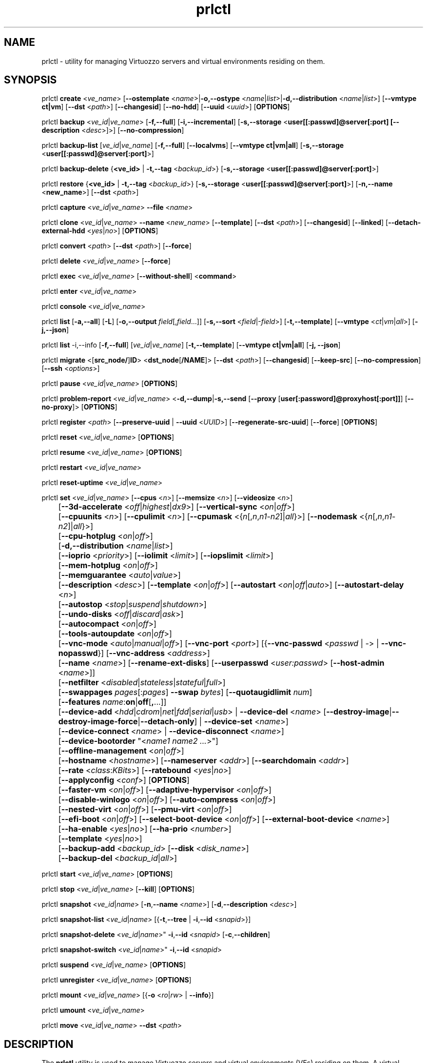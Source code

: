 .TH prlctl 8 "14 April 2011" "Virtuozzo"
.SH NAME
prlctl \- utility for managing Virtuozzo servers and virtual environments residing on them.
.SH SYNOPSIS
prlctl \fBcreate\fR <\fIve_name\fR> [\fB--ostemplate\fR <\fIname\fR>|\fB-o,--ostype\fR <\fIname\fR|\fIlist\fR>|\fB-d,--distribution\fR <\fIname\fR|\fIlist\fR>] [\fB--vmtype ct|vm\fR] [\fB--dst\fR <\fIpath\fR>] [\fB--changesid\fR] [\fB--no-hdd\fR] [\fB--uuid\fR <\fIuuid\fR>] [\fBOPTIONS\fR]
.PP
prlctl \fBbackup\fR <\fIve_id\fR|\fIve_name\fR> [\fB-f,--full\fR] [\fB-i,--incremental\fR] [\fB-s,--storage\fR <\fBuser[[:passwd]@server[:port] [\fB--description\fR <\fIdesc\fR>]\fR>] [\fB--no-compression\fR]
.PP
prlctl \fBbackup-list\fR [\fIve_id\fR|\fIve_name\fR] [\fB-f,--full\fR] [\fB--localvms\fR] [\fB--vmtype ct|vm|all\fR] [\fB-s,--storage\fR <\fBuser[[:passwd]@server[:port]\fR>]
.PP
prlctl \fBbackup-delete\fR {\fB<ve_id>\fR | \fB-t,--tag\fR <\fIbackup_id\fR>} [\fB-s,--storage\fR <\fBuser[[:passwd]@server[:port]\fR>]
.PP
prlctl \fBrestore\fR {\fB<ve_id>\fR | \fB-t,--tag\fR <\fIbackup_id\fR>}  [\fB-s,--storage\fR <\fBuser[[:passwd]@server[:port]\fR>]
[\fB-n,--name\fR <\fBnew_name\fR>] [\fB--dst\fR <\fIpath\fR>]
.PP
prlctl \fBcapture\fR <\fIve_id\fR|\fIve_name\fR> \fB--file\fR <\fIname\fR>
.PP
prlctl \fBclone\fR <\fIve_id\fR|\fIve_name\fR> \fB--name\fR <\fInew_name\fR> [\fB--template\fR] [\fB--dst\fR <\fIpath\fR>] [\fB--changesid\fR] [\fB--linked\fR] [\fB--detach-external-hdd\fR <\fIyes\fR|\fIno\fR>] [\fBOPTIONS\fR]
.PP
prlctl \fBconvert\fR <\fIpath\fR> [\fB--dst\fR <\fIpath\fR>] [\fB--force\fR]
.PP
prlctl \fBdelete\fR <\fIve_id\fR|\fIve_name\fR> [\fB--force\fR]
.PP
prlctl \fBexec\fR <\fIve_id\fR|\fIve_name\fR> [\fB--without-shell\fR] <\fBcommand\fR>
.PP
prlctl \fBenter\fR <\fIve_id\fR|\fIve_name\fR>
.PP
prlctl \fBconsole\fR <\fIve_id\fR|\fIve_name\fR>
.PP
prlctl \fBlist\fR [\fB-a,--all\fR] [\fB-L\fR] [\fB-o,--output \fIfield\fR[,\fIfield\fR...]] 
[\fB-s,--sort \fR<\fIfield\fR|-\fIfield\fR>] [\fB-t,--template\fR] 
[\fB--vmtype \fR<\fIct\fR|\fIvm\fR|\fIall\fR>] [\fB-j,--json\fR]
.PP
prlctl \fBlist\fR -i,--info [\fB-f,--full\fR] [\fIve_id\fR|\fIve_name\fR]
[\fB-t,--template\fR] [\fB--vmtype ct|vm|all\fR] [\fB-j, --json\fR] 
.PP
prlctl \fBmigrate\fR <[\fBsrc_node/\fR]\fBID\fR> <\fBdst_node\fR[\fB/NAME\fR]> [\fB--dst\fR <\fIpath\fR>]
[\fB--changesid\fR] [\fB--keep-src\fR] [\fB--no-compression\fR] [\fB--ssh\fR <\fIoptions\fR>]
.PP
prlctl \fBpause\fR <\fIve_id\fR|\fIve_name\fR> [\fBOPTIONS\fR]
.PP
prlctl \fBproblem-report\fR <\fIve_id\fR|\fIve_name\fR> <\fB-d,--dump\fR|\fB-s,--send\fR [\fB--proxy\fR [\fBuser[:password]@proxyhost[:port]]\fR] [\fB--no-proxy\fR]> [\fBOPTIONS\fR]
.PP
prlctl \fBregister\fR <\fIpath\fR> [\fB--preserve-uuid\fR | \fB--uuid\fR <\fIUUID\fR>] [\fB--regenerate-src-uuid\fR] [\fB--force\fR] [\fBOPTIONS\fR]
.PP
prlctl \fBreset\fR <\fIve_id\fR|\fIve_name\fR> [\fBOPTIONS\fR]
.PP
prlctl \fBresume\fR <\fIve_id\fR|\fIve_name\fR> [\fBOPTIONS\fR]
.PP
prlctl \fBrestart\fR <\fIve_id\fR|\fIve_name\fR>
.PP
prlctl \fBreset-uptime\fR <\fIve_id\fR|\fIve_name\fR>
.PP
prlctl \fBset\fR <\fIve_id\fR|\fIve_name\fR> [\fB--cpus\fR <\fIn\fR>] [\fB--memsize\fR <\fIn\fR>] [\fB--videosize\fR <\fIn\fR>]
.br
	[\fB--3d-accelerate\fR <\fIoff\fR|\fIhighest\fR|\fIdx9\fR>] [\fB--vertical-sync\fR <\fIon\fR|\fIoff\fR>]
.br
	[\fB--cpuunits\fR <\fIn\fR>] [\fB--cpulimit\fR <\fIn\fR>] [\fB--cpumask\fR <{\fIn\fR[,\fIn\fR,\fIn1\fR-\fIn2\fR]|\fIall\fR}>] [\fB--nodemask\fR <{\fIn\fR[,\fIn\fR,\fIn1\fR-\fIn2\fR]|\fIall\fR}>]
.br
	[\fB--cpu-hotplug\fR <\fIon\fR|\fIoff\fR>]
.br
	[\fB-d,--distribution\fR <\fIname\fR|\fIlist\fR>]
.br
	[\fB--ioprio\fR <\fIpriority\fR>] [\fB--iolimit\fR <\fIlimit\fR>] [\fB--iopslimit\fR <\fIlimit\fR>]
.br
	[\fB--mem-hotplug\fR <\fIon\fR|\fIoff\fR>]
.br
	[\fB--memguarantee\fR <\fIauto\fR|\fIvalue\fR>]
.br
	[\fB--description\fR <\fIdesc\fR>] [\fB--template\fR <\fIon\fR|\fIoff\fR>] [\fB--autostart\fR <\fIon\fR|\fIoff\fR|\fIauto\fR>] [\fB--autostart-delay\fR <\fIn\fR>]
.br
	[\fB--autostop\fR <\fIstop\fR|\fIsuspend\fR|\fIshutdown\fR>]
.br
	[\fB--undo-disks\fR <\fIoff\fR|\fIdiscard\fR|\fIask\fR>]
.br
	[\fB--autocompact\fR <\fIon\fR|\fIoff\fR>]
.br
	[\fB--tools-autoupdate\fR <\fIon\fR|\fIoff\fR>]
.br
	[\fB--vnc-mode\fR <\fIauto\fR|\fImanual\fR|\fIoff\fR>] [\fB--vnc-port\fR <\fIport\fR>] [{\fB--vnc-passwd\fR <\fIpasswd\fR | \fI-\fR> | \fB--vnc-nopasswd\fR}] [\fB--vnc-address\fR <\fIaddress\fR>]
.br
	[\fB--name\fR <\fIname\fR>] [\fB--rename-ext-disks\fR] [\fB--userpasswd\fR <\fIuser:passwd\fR> [\fB--host-admin\fR <\fIname\fR>]]
.br
	[\fB--netfilter\fR <\fIdisabled\fR|\fIstateless\fR|\fIstateful\fR|\fIfull\fR>]
.br
	[\fB--swappages\fR \fIpages\fR[:\fIpages\fR] \fB--swap\fR \fIbytes\fR] [\fB--quotaugidlimit\fR \fInum\fR]
.br
	[\fB--features\fR \fIname\fR:\fBon\fR|\fBoff\fR[\fB,\fR...]]
.br
	[\fB--device-add\fR <\fIhdd\fR|\fIcdrom\fR|\fInet\fR|\fIfdd\fR|\fIserial\fR|\fIusb\fR> | \fB--device-del\fR <\fIname\fR> [\fB--destroy-image\fR|\fB--destroy-image-force\fR|\fB--detach-only\fR] | \fB--device-set\fR <\fIname\fR>]
.br
	[\fB--device-connect\fR <\fIname\fR> | \fB--device-disconnect\fR <\fIname\fR>]
.br
	[\fB--device-bootorder\fR "<\fIname1 name2 ...\fR>"]
.br
	[\fB--offline-management\fR <\fIon\fR|\fIoff\fR>]
.br
	[\fB--hostname\fR <\fIhostname\fR>] [\fB--nameserver\fR <\fIaddr\fR>] [\fB--searchdomain\fR <\fIaddr\fR>]
.br
	[\fB--rate\fR <\fIclass\fR:\fIKBits\fR>] [\fB--ratebound\fR <\fIyes\fR|\fIno\fR>]
.br
	[\fB--applyconfig\fR <\fIconf\fR>] [\fBOPTIONS\fR]
.br
	[\fB--faster-vm\fR <\fIon\fR|\fIoff\fR>] [\fB--adaptive-hypervisor\fR <\fIon\fR|\fIoff\fR>]
.br
	[\fB--disable-winlogo\fR <\fIon\fR|\fIoff\fR>] [\fB--auto-compress\fR <\fIon\fR|\fIoff\fR>]
.br
	[\fB--nested-virt\fR <\fIon\fR|\fIoff\fR>] [\fB--pmu-virt\fR <\fIon\fR|\fIoff\fR>]
.br
	[\fB--efi-boot\fR <\fIon\fR|\fIoff\fR>] [\fB--select-boot-device\fR <\fIon\fR|\fIoff\fR>] [\fB--external-boot-device\fR <\fIname\fR>]
.br
	[\fB--ha-enable\fR <\fIyes\fR|\fIno\fR>] [\fB--ha-prio\fR <\fInumber\fR>]
.br
	[\fB--template\fR <\fIyes\fR|\fIno\fR>]
.br
	[\fB--backup-add\fR <\fIbackup_id\fR> [\fB--disk\fR <\fIdisk_name\fR>]
.br
	[\fB--backup-del\fR <\fIbackup_id\fR|\fIall\fR>]
.PP
prlctl \fBstart\fR <\fIve_id\fR|\fIve_name\fR> [\fBOPTIONS\fR]
.PP
prlctl \fBstop\fR <\fIve_id\fR|\fIve_name\fR> [\fB--kill\fR] [\fBOPTIONS\fR]
.PP
prlctl \fBsnapshot\fR <\fIve_id\fR|\fIname\fR> [\fB-n\fR,\fB--name\fR <\fIname\fR>] [\fB-d\fR,\fB--description\fR <\fIdesc\fR>]
.PP
prlctl \fBsnapshot-list\fR <\fIve_id\fR|\fIname\fR> [{\fB-t\fR,\fB--tree\fR | \fB-i\fR,\fB--id\fR <\fIsnapid\fR>}]
.PP
prlctl \fBsnapshot-delete\fR <\fIve_id\fR|\fIname\fR>" \fB-i\fR,\fB--id\fR <\fIsnapid\fR> [\fB-c\fR,\fB--children\fR]
.PP
prlctl \fBsnapshot-switch\fR <\fIve_id\fR|\fIname\fR>" \fB-i\fR,\fB--id\fR <\fIsnapid\fR>
.PP
prlctl \fBsuspend\fR <\fIve_id\fR|\fIve_name\fR> [\fBOPTIONS\fR]
.PP
prlctl \fBunregister\fR <\fIve_id\fR|\fIve_name\fR> [\fBOPTIONS\fR]
.PP
prlctl \fBmount\fR <\fIve_id\fR|\fIve_name\fR> [{\fB-o\fR <\fIro\fR|\fIrw\fR> | \fB--info\fR}]
.PP
prlctl \fBumount\fR <\fIve_id\fR|\fIve_name\fR>
.PP
prlctl \fBmove\fR <\fIve_id\fR|\fIve_name\fR> \fB--dst\fR <\fIpath\fR>

.SH DESCRIPTION
The \fBprlctl\fR utility is used to manage Virtuozzo servers and virtual environments (VEs) residing on them.
A virtual environment can be referred to by its ID or name assigned to the VE during its creation.
.SH OPTIONS
.SS Flags
The following flags can be used with the majority of \fBprlctl\fR commands.
.IP "\fB-l,--login user[[:passwd]@server\fR" 4
Connect to the remote Virtuozzo server using the IP address or hostname of \fBserver\fR and the specified credentials (i.e. the \fBuser\fR username and \fBpasswd\fR password). If no connection parameters are specified, \fBprlctl\fR assumes that the command is run on the local server. 
.IP "\fB-p,--read-passwd\fR <\fIfile\fR>" 4
Use the password from the \fBfile\fR file to log in to the remote Virtuozzo server whose connection parameters are specified after the \fB--login\fR option.
.IP "\fB-v,--verbose <n>\fR" 4
Configure the \fBprlctl\fR logging level.
.IP "\fB--timeout <sec>\fR" 4
Specify a custom operation timeout in seconds. By default, timeouts for all operation are unlimited.
.SS Managing virtual environments
.IP "\fBcreate\fR <\fIve_name\fR> \fB--ostemplate\fR <\fIname\fR> [\fB--vmtype ct|vm\fR] [\fB--dst\fR <\fIpath\fR>] [\fB--uuid\fR <\fIuuid\fR>] [\fB--changesid\fR]" 4
Create the virtual environment with the name of \fB<ve_name>\fR on the basis of the specified template. You can get the list of available templates using the \fBprlctl list -t\fR command.

Use the \fB--changesid\fR option to assign the new Windows-based virtual machine a new Windows security identifier (SID). Note: Virtuozzo Guest Tools must be installed in the virtual machine.

Use the \fB--uuid\fR option to manually specify the UUID to use.
.IP "\fBcreate\fR <\fIve_name\fR> [\fB-o,--ostype\fR <\fIname\fR|\fIlist\fR>] [\fB--vmtype ct|vm\fR] [\fB--dst\fR <\fIpath\fR>] [\fB--uuid\fR <\fIuuid\fR>] [\fB--no-hdd\fR]" 4
Create the virtual environment with the name of \fB<ve_name>\fR and optimize it for use with the operating system (OS) family specified after the \fB--ostype\fR option, respectively. You can get the list of available os types using the \fBprlctl create  ve_name -o list\fR command.
.IP "\fBcreate\fR <\fIve_name\fR> [\fB-d,--distribution\fR <\fIname\fR|\fIlist\fR>] [\fB--vmtype ct|vm\fR] [\fB--dst\fR <\fIpath\fR>] [\fB--uuid\fR <\fIuuid\fR>] [\fB--no-hdd\fR]" 4
Create the virtual environment with the name of \fB<ve_name>\fR and optimize it for use with the operating system (OS) family specified after the \fB--distribution\fR option, respectively. You can get the list of available distributions using the \fBprlctl create  ve_name -d list\fR command.

Use the \fB--dst\fR option to set the path to the directory on the Virtuozzo server where all configuration files of the newly created virtual environment will be stored.

Use the \fB--no-hdd\fR option to create virtual environment without hard disk drives.

After the virtual environment has been successfully created, you should install the corresponding operating system inside it.
.IP "\fBconvert\fR <\fIpath\fR> [\fB--dst\fR <\fIpath\fR>] [\fB--force\fR]"
Convert the specified third party virtual machine.

You can use the \fB--dst\fR option to set the path on the Virtuozzo server where to store the virtual machine configuration files and the \fB--force\fR option to continue with the conversion even if the guest OS of the virtual machine could not be identified.
.IP "\fBclone\fR <\fIve_id\fR|\fIve_name\fR> \fB--name\fR <\fInew_name\fR> [\fB--template\fR] [\fB--dst\fR <\fIpath\fR>] [\fB--changesid\fR] [\fB--linked\fR] [\fB--detach-external-hdd\fR <\fIyes\fR|\fIno\fR>]" 4
Make a copy of a virtual environment and name it <\fInew_name\fR>. The difference between the original and the clone is that the clone is assigned a new MAC address.

Use the \fB--template\fR option to create a template of a virtual environment.

Use the \fB--dst\fR option to specify the full path to the directory where the clone will be stored. If this option is omitted, the clone will be created in the default directory.

Use the \fB--changesid\fR option to assign the clone a new Windows security identifier (SID). Note: Virtuozzo Guest Tools must be installed in the original Windows-based virtual machine.

Use the \fB--linked\fR option is used to create a linked clone of the virtual environment.

Use the \fB--detach-external-hdd\fR <\fIyes\fR|\fIno\fR> option to specify whether to keep or remove hard disks located outside of the original virtual environment. If you specify \fIyes\fR, outside hard disks will be removed from the resulting configuration. If you specify \fIno\fR, outside hard disks will remain in the resulting configuration. Note: In either case, outside hard disks will not be copied to the destination.
 
.IP "\fBdelete\fR <\fIve_id\fR|\fIve_name\fR>" 4
Remove the specified virtual environment from the Virtuozzo server by deleting all VE-related files and directories.
You can use the \fB--force\fR option to forcibly stop the VE.
.IP "\fBexec\fR <\fIve_id\fR|\fIve_name\fR> <\fBcommand\fR>" 4
Execute the \fBcommand\fR command in the virtual environment. For virtual machines, it requires Virtuozzo Guest Tools to be installed. Commands in Linux and Windows guests are run via bash -c "command" and cmd /c "command", respectively.
If the \fB--without-shell\fR option is specified, the command is run directly without bash or cmd shell.
.IP "\fBenter\fR <\fIve_id\fR|\fIve_name\fR>" 4
Log in to the virtual environment. For virtual machines, it requires Virtuozzo Guest Tools to be installed.
.IP "\fBconsole\fR <\fIve_id\fR|\fIve_name\fR>" 4
Attach to the Container's console. To exit from the console, press "Esc" then "."
(Note: This sequence is only recognized after Enter).
Note that you can even attach to a console if a Container is not yet running.
.IP "\fBpause\fR <\fIve_id\fR|\fIve_name\fR>" 4
Pause the specified virtual environment.
.IP "\fBproblem-report\fR <\fIve_id\fR|\fIve_name\fR> <\fB-d,--dump\fR|\fB-s,--send\fR [\fB--proxy\fR [\fBuser[:password]@proxyhost[:port]]\fR] [\fB--no-proxy\fR]> [\fBOPTIONS\fR]" 4
Generate a problem report. If the \fB-s,--send\fR option is specified, the report is sent to Virtuozzo development team; otherwise, it is dumped to stdout.
.IP "\fBregister\fR <\fIpath\fR> [\fB--preserve-uuid\fR | \fB--uuid\fR <\fIUUID\fR>] [\fB--regenerate-src-uuid\fR] [\fB--force\fR]" 4
Register the virtual environment whose configuration file has the path of \fIpath\fR.
If the \fB--preserve-uuid\fR option is specified, the virtual environment ID will not changed.
If the \fB--uuid\fR option is specified, the provided \fIUUID\fR will be used for virtual environment ID,
otherwise, it will be regenerated.
If the \fB--regenerate-src-uuid\fR option is specified, the virtual environment source ID will be regenerated (SMBIOS product id will be changed as well).
If the \fB--force\fR option is specified, all validation checks will be skipped.
.IP "\fBreset\fR <\fIve_id\fR|\fIve_name\fR>" 4
Reset the specified virtual environment.
.IP "\fBstart\fR <\fIve_id\fR|\fIve_name\fR>" 4 
Start the specified virtual environment.
.IP "\fBrestart\fR <\fIve_id\fR|\fIve_name\fR>" 4
Restart the specified virtual environment.
.IP "\fBstop\fR <\fIve_id\fR|\fIve_name\fR> [\fB--kill\fR]" 4
Stop the specified virtual environment. You can use the \fB--kill\fR option to forcibly stop the VE.
.IP "\fBstatus\fR <\fIve_id\fR|\fIve_name\fR>" 4
Display the status of the specified virtual environment.
.IP "\fBunregister\fR <\fIve_id\fR|\fIve_name\fR>" 4
Unregister the specified virtual environment.
.IP "\fBsuspend\fR <\fIve_id\fR|\fIve_name\fR>" 4
Suspend the specified virtual environment.
.IP "\fBresume\fR <\fIve_id\fR|\fIve_name\fR>" 4
Resume the specified virtual environment.
.IP "\fBcapture\fR <\fIve_id\fR|\fIve_name\fR> \fB--file\fR <\fIname\fR>" 4
Captures a screen area of a virtual environment directly to a file \fIname\fR
in png format. 
.IP "\fBreset-uptime\fR <\fIve_id\fR|\fIve_name\fR>" 4
Resets the specified virtual environment uptime counter (counter start date/time also will be reset with this action).
.IP "\fBmount\fR <\fIve_id\fR|\fIve_name\fR> [{\fB-o\fR <\fIro\fR|\fIrw\fR> | \fB--info\fR}]" 4
Mounts the specified virtual environment.
.IP "\fBumount\fR <\fIve_id\fR|\fIve_name\fR>" 4
Unmounts the specified virtual environment.
.IP "\fBmove\fR <\fIve_id\fR|\fIve_name\fR> \fB--dst\fR <\fIpath\fR>" 4
Moves the files of the specified virtual environment to a new location on the same server.
The command supports moving stopped, suspended, and running Containers and stopped and suspended virtual machines.
.SS Listing virtual environments
.IP "\fBlist\fR [\fB-a,--all\fR] [\fB-L\fR] [\fB-o,--output \fIfield\fR[,\fIfield\fR...]] [\fB-s,--sort \fR<\fIfield\fR|-\fIfield\fR>] [\fB-t,--template\fR] [\fB--vmtype \fR<\fIct\fR|\fIvm\fR|\fIall\fR>] [\fB-j,--json\fR]" 4
List the virtual environments currently existing on the Virtuozzo server. By default, only running VEs are displayed.
.IP "\fB-o, --output\fR \fIfield\fR[,\fIfield\fR...]" 5
Display only the specified \fIfield\fR(s).
.IP "\fB-s,--sort \fR<\fIfield\fR|-\fIfield\fR>" 5
Sort by the value of \fIfield\fR (arguments are the same as those for \fB-o\fR). Add \fB-\fR before the field name to reverse the sort order.
.IP "\fB-L\fR" 5
List fields which can be used for both the output (\fB-o\fR, \fB--output\fR) and sort order (\fB-s\fR, \fB--sort\fR) options. Use the \fB--vmtype\fR option to display fields pertaining to the specified virtual environment type.
.IP "\fB--vmtype \fR<\fIct\fR|\fIvm\fR|\fIall\fR>" 5
Display only virtual environments of the specified type.
.IP "\fB-t, --template\fR" 5
Include templates in the output.
.IP "\fB-j,--json\fR" 5
Produce output in the JSON format.
.IP "\fBlist\fR -i,--info [\fB-f,--full\fR] [\fIve_id\fR|\fIve_name\fR] [\fB-t,--template\fR] [\fB--vmtype ct|vm|all\fR] [\fB-j, --json\fR]" 4
Display the information on the VE configuration. By default, the information on all VEs currently existing on the Virtuozzo server is shown.
Use the \fB--full\fR option to display additional information about virtual environments. You can also use the \fB--json\fR option to produce
machine-readable output in JSON format.
.SS Configuring VE resource parameters
.IP "\fBset\fR <\fIve_id\fR|\fIname\fR> [\fBSET_OPTIONS\fR]" 4
This command is used to set and configure various VE parameters.
.br
The following options can be used with the \fBset\fR command:
.TP
\fBCPU parameters\fR
.TP
\fB--cpus\fR <\fInum\fR>
Set the number of CPUs to be available to the VE.
.TP
\fB--cpu-hotplug\fR <\fIon\fR|\fIoff\fR>
Enable or disable CPU hot-plugging support in the virtual environment.
.TP
\fB--cpuunits\fR <\fIn\fR>
Sets the CPU weight for the virtual environment. This is a positive integer number
that defines how much CPU time the virtual environment can get as compared to the
other virtual environments running on the server. The larger the number, the more
CPU time the virtual environment can receive. Possible values range from 8 to
500000. If this parameter is not set, the default value of 1000 is used.
.TP
\fB--cpulimit\fR <\fIn\fR>
Sets the CPU limit, in percent or megahertz (MHz), the virtual environment is not allowed to exceed.
By default, the limit is set in percent. To specify the limit in MHz, specify "m" after the value.
Note: If the computer has 2 CPUs, the total CPU time equals 200%.
.TP
\fB--cpumask\fR <{\fIn\fR[,\fIn\fR,\fIn1\fR-\fIn2\fR]|\fIall\fR}>
Defines the CPUs on the physical server to use for executing the virtual environment process.
A CPU affinity mask can be a single CPU number or a CPU range separated by commas (0,2,3-10).
.TP
\fB--nodemask\fR <{\fIn\fR[,\fIn\fR,\fIn1\fR-\fIn2\fR]|\fIall\fR}>
Defines the NUMA node on the physical server to use for executing the virtual environment process.
A node mask can be a single number or a range separated by commas, e.g., 0,2,3-10.
.TP
\fBMemory parameters\fR
.TP
\fB--memsize\fR <\fInum\fR>
Set the amount of memory that the virtual environment can consume.
.TP
\fB--mem-hotplug\fR <\fIon\fR|\fIoff\fR>
Enable or disable memory (RAM) hot-plugging support in the virtual environment.
.TP
\fB--memguarantee\fR <\fIauto\fR|\fIvalue\fR>
Set the amount of memory (RAM) that will be guaranteed to a virtual machine or container.
The guaranteed memory is a percentage of total RAM that is set for the virtual machine or
container with the \fB--memsize\fR option. By default, memory guarantee is set to 'auto'
(20% for containter and 40% for virtual machine).
.TP
\fBBoot order parameters\fR
.TP
\fB--device-bootorder\fR <\fI"name1 name2 ..."\fR>
Used to specify the order of boot devices for a virtual environment.
Supported devices are HDD, CD/DVD, FDD, Network. A device name can obtained using the 'prlctl list -i' command.
.TP
\fB--efi-boot\fR <\fIon\fR|\fIoff\fR>
Set EFI boot options:
.br
\fIon\fR: The virtual environment is booting using the EFI firmware.
.br
\fIoff\fR: The virtual environment is booting using the BIOS firmware. This option is used by default.
.TP
\fB--select-boot-device\fR <\fIon\fR|\fIoff\fR>
Enable or disable the selection of a boot device at the virtual environment startup.
.TP
\fB--external-boot-device\fR <\fIname\fR>
Set an external device from which to boot the virtual environment.
.TP
\fBVideo parameters\fR
.TP
\fB--videosize\fR <\fInum\fR>
Set the amount of memory for the virtual environment graphic card.
.TP
\fB--3d-accelerate\fR <\fIoff\fR|\fIhighest\fR|\fIdx9\fR>
Set 3d acceleration video mode.
.TP
\fB--vertical-sync\fR <\fIon\fR|\fIoff\fR>
Set vertical synchronization video mode.
.TP
\fBI/O priority management\fR
.TP
\fB--ioprio\fR <\fIpriority\fR>
Assigns I/O priority to VE. \fIpriority\fR range is \fB0-7\fR.
The greater \fIpriority\fR is, the more time for I/O activity VE has.
By default each VE has \fIpriority\fR of \fB4\fR.
.TP
\fB--iolimit\fR \fIlimit\fR[\fBB\fR|\fBK\fR|\fBM\fR|\fBG\fR]
Sets the I/O limit for the virtual environment. If no suffix is specified, the parameter is set
in bytes per second. The possible suffixes are listed below:
.br
\fBb\fR, \fBB\fR -- bytes
.br
\fBk\fR, \fBK\fR -- kilobytes
.br
\fBm\fR, \fBM\fR -- megabytes
.br
\fBg\fR, \fBG\fR -- gigabytes

By default, the I/O limit of each virtual environment is set to 0 (that is, not limited).
.TP
\fB--iopslimit\fR <\fIlimit\fR>
Assigns Input/Output Operations Per Second limit.
.TP
\fBNetwork parameters\fR
.TP
\fB--apply-iponly\fR <\fIyes|no\fB>
If set to "yes", the hostname, nameserver, and search domain settings from the virtual environment/Container configuration file are ignored.
.TP
\fBContainer specific parameters\fR
.TP
\fB--netfilter\fR <\fIdisabled\fR|\fIstateless\fR|\fIstateful\fR|\fIfull\fR>
Restrict access to iptable modules inside the Container. The following modes are available:
.br
\fIdisabled\fR  -- no modules are allowed.
.br
\fIstateless\fR -- (default) all modules except NAT and conntracks are allowed.
.br
\fIstateful\fR  -- all modules except NAT are allowed.
.br
\fIfull\fR      -- all modules are allowed.

Note: This parameter cannot be applied to running Containers.
.TP
\fB--swappages\fR \fIpages\fR[:\fIpages\fR] \fB--swap\fR \fIbytes\fR
This parameter limits the amount of swap space that can be allocated to processes running in a Container.
.TP
\fB--quotaugidlimit\fR \fInum\fR
Sets the maximum number of user/group IDs in a Container for which disk quota is calculated.
If this value is set to \fB0\fR, user and group disk quotas are not calculated.
For ploop-based Containers, quotaugidlimit can be only enabled or disabled.
Setting the \fInum\fR parameter to a value greater than 0 enables the quota,
and \fB0\fR disables the quota.

Note: Changing this parameter for a running Container, requires the Container be restarted.
.TP
\fB--features\fR \fIname\fR:\fBon\fR|\fBoff\fR[\fB,\fR...]
Enables/disables feature for CT. Multiple comma-separated values can be specified.

You can use the following values for \fIname\fR:
\fBnfs\fR, \fBipip\fR, \fBsit\fR, \fBppp\fR, \fBipgre\fR, \fBbridge\fR, \fBnfsd\fR.
.TP
\fBVNC parameters\fR
.TP
\fB--vnc-mode\fR <\fIauto\fR|\fImanual\fR|\fIoff\fR>
Enables/disables access to the virtual environment via the VNC protocol.
A password is required to enable VNC support, or the \fB--vnc-nopasswd\fR option must be used.
.TP
\fB--vnc-port\fR <\fIport\fR>
Sets the VNC port.
.TP
\fB--vnc-passwd\fR <\fIpasswd\fR | \fI-\fR>
Sets the VNC password to \fIpasswd\fR.
If \fB-\fR is specified, user is prompted to enter the password or, in case the standard input is redirected (e.g. by using command pipeline), the password is read from the standard input.
.TP
\fB--vnc-nopasswd\fR
Do not require a password for VNC connections.
.TP
\fB--vnc-address\fR <\fIaddress\fR>
Sets the VNC address.
.TP
\fBHigh Availability Cluster\fR
.TP
\fB--ha-enable\fR <\fIyes\fR|\fIno\fR>
Adds the virtual environment to (\fByes\fR) or removes it (\fBno\fR) from the High Availability Cluster. By default, the parameter is set to \fByes\fR.
.TP
\fB--ha-prio\fR <\fInumber\fR>
Sets the virtual environment priority in the High Availability Cluster. Virtual environments with a higher priority are restarted first in the case of a system failure. If the parameter is not set for a virtual environment (default), it has the lowest priority and is restarted after all virtual environments with any priorities set.
.TP
\fBOptimization parameters\fR
.TP
\fB--faster-vm\fR <\fIon\fR|\fIoff\fR>
Set the performance mode: faster virtual environment or faster host.
.TP
\fB--adaptive-hypervisor\fR <\fIon\fR|\fIoff\fR>
Disable or enable adaptive hypervisor.
.TP
\fB--disable-winlogo\fR <\fIon\fR|\fIoff\fR>
Disable or enable Windows logo in order to tune its speed.
.TP
\fB--auto-compress\fR <\fIon\fR|\fIoff\fR>
Disable or enable auto compress virtual disks mech.
.TP
\fB--nested-virt\fR <\fIon\fR|\fIoff\fR>
Disable or enable nested virtualization.
.TP
\fB--pmu-virt\fR <\fIon\fR|\fIoff\fR>
Disable or enable PMU virtualization.
.TP
\fBMiscellaneous parameters\fR
.TP
\fB--applyconfig\fR <\fIpath\fR>
Apply the resource parameter values from the specified VE configuration file to the virtual environment. The parameters defining the OS family and OS version are left intact.
.TP
\fB--distribution\fR <\fIname\fR>
Optimize the virtual environment for use with the operating system (OS) family specified after the \fB--distribution\fR option. You can get the list of available distributions using the \fBprlctl set  ve_name -d list\fR command.
.TP
\fB--description\fR <\fIdesc\fR>
Set the VE description.
.TP
\fB--name\fR <\fIname\fR>
Change the VE name.
.TP
\fB--template\fR <\fIon\fR|\fIoff\fR>
Convert the virtual environment to template and back.
.TP
\fB--rename-ext-disks\fR
Rename bundles of the external disks on vm rename. That is move external disk from path \fI/somewhere/old-vm-name.pvm/diskname\fR to \fI/somewhere/new-vm-name.pvm/diskname\fR.
.TP
\fB--autostart\fR <\fIon\fR|\fIoff\fR|\fIauto\fR>
Set the virtual environment start-up options:
.br
\fIon\fR: The virtual environment is started automatically on the Virtuozzo server boot.
.br
\fIoff\fR: The virtual environment is left in the stopped state on the Virtuozzo server boot.
.br
\fIauto\fR: The virtual environment is returned to the state it was in when the Virtuozzo server was turned off.
.TP
\fB--autostart-delay\fR <\fIn\fR>
Delay some seconds at virtual environment autostart.
.TP
\fB--autostop\fR <\fIstop\fR|\fIsuspend\fR|\fIshutdown\fR>
Specifies the mode to set the virtual environment on the Parallels Service shutdown.
.TP
\fB--start-as-user\fR <\fIadministrator|owner|user:passwd\fR>
Autostart virtual environment from specified user.
.TP
\fB--undo-disks\fR <\fIoff\fR|\fIdiscard\fR|\fIask\fR>
Set the virtual environment undo disks options:
.br
\fIoff\fR: Undo disks mech is off.
.br
\fIdiscard\fR: Discard all changes made in the virtual environment after it is stopped.
.br
\fIask\fR: Ask the user what to do: apply changes or discard them after the virtual environment is stopped.
.TP
\fB--autocompact\fR <\fIon\fR|\fIoff\fR>
Turns on/off automatic virtual disk image compact. 
.TP
\fB--tools-autoupdate\fR <\fIon\fR|\fIoff\fR>
Turns on/off automatic updating of Virtuozzo Guest Tools in the guest operating
system. If this option is set to on, Virtuozzo Guest Tools updates will be performed
automatically every time an update is available for Parallels Cloud Server. If
this option is set to off, no automatic Virtuozzo Guest Tools updates will be
performed, so that you can do it manually at a convenient time.
.TP
\fB--userpasswd\fR <\fIuser:passwd\fR>
Sets the password for the specified user in the virtual environment. If the user account does not exist, it is created.
Virtuozzo Guest Tools must be installed in the virtual environment for the command to succeed.
If the \fB--crypted\fR parameter is specified, the system assumes that the
passwords are encrypted (for Containers only).
.TP
\fB--host-admin\fR <\fIname\fR>
Specifies a host OS administrator's name if an administrator's password is required to change the password for the specified user in the virtual environment.
.TP
\fB--template\fR <\fIyes\fR|\fIno\fR>
Convert the virtual environment to template and vice versa.
.TP
\fBManaging VE devices\fR
The following options can be used to manage VE devices: \fB--device-add\fR, \fB--device-set\fR,
and \fB--device-del\fR, \fB--device-connect\fR, \fB--device-disconnect\fR.
Only one option can be specified at a time.
.TP
\fB--device-add\fR <\fIhdd\fR|\fIcdrom\fR|\fInet\fR|\fIfdd\fR|\fIserial\fR|\fIusb\fR|\fIpci\fR> [\fBdevice_options\fR]
.br
\fBAdding virtual hard disk drives to VE\fR
.br
\fB--device-add\fR \fIhdd\fR [\fB--image\fR <\fIimage_name\fR>] [\fB--recreate\fR] [\fB--size\fR <\fIn\fR>]
[\fB--split\fR] [\fB--iface\fR <\fIide\fR|\fIscsi\fR|\fIvirtio\fR>] [\fB--position\fR <\fIn\fR>] [\fB--mnt\fR <\fIpath\fR>]

\fBimage_name\fR: the image file to be used to emulate the VE virtual hard disk.
To use an existing image file, specify its name and path.
To create a new image file, omit the \fB--image\fR option
(a new file named \fBharddiskN.hdd\fR will be created in the VE directory) or use \fB--recreate\fR option.
.br
\fBsize\fR: the size of the hard disk drive, in megabytes.
If the \fB--no-fs-resize\fR option is specified, the last partition on the hard disk is not resized.
.br
\fBsplit\fR: splits the hard disk drive into 2 Gb pieces.
.br
\fBiface\fR: virtual hard disk interface type: either \fIide\fR or \fIscsi\fR or \fIvirtio\fR.
.br
\fBposition\fR: the SCSI or IDE device identifier to be used for the disk drive. Allowed ranges:
.br
0-3 for IDE disk drives
.br
0-6 for SCSI disk drives
.br
\fBmnt\fR: the mount point to automount virtual hard disk inside the guest OS

\fBConnecting physical hard disks to VE\fR
.br
\fB--device-add\fR \fIhdd\fR \fB--device\fR <\fIname\fR> [\fB--iface\fR <\fIide\fR|\fIscsi\fR|\fIvirtio\fR>] [\fB--position\fR <\fIn\fR>]

\fBdevice\fR: the name of the physical hard disk on the Virtuozzo server to be connected to the VE. You can use the \fBserver info\fR command to view the name of all physical disks currently existing on the Virtuozzo server.
.br
\fBiface\fR: virtual hard disk interface type: either \fIide\fR or \fIscsi\fR or \fIvirtio\fR.
.br
\fBposition\fR: the SCSI or IDE device identifier to be used for the disk drive. Allowed ranges:
.br
0-3 for IDE disk drives
.br
0-6 for SCSI disk drives

\fBAdding virtual CD/DVD-ROM drives to VE\fR
.br
\fB--device-add\fR \fIcdrom\fR [\fB--image\fR <\fIname\fR>] [\fB--iface\fR <\fIide\fR|\fIscsi\fR>] [\fB--position\fR <\fIn\fR>]

\fBimage\fR: connect the specified image file (either on the Virtuozzo server or on the client computer where you are running the \fBprlctl\fR utility) to the virtual environment. The following image file formats are supported: .iso, .cue, .ccd, and .dmg.  
.br
\fBiface\fR: virtual CD/DVD-ROM interface type: either \fIide\fR or \fIscsi\fR.
.br
\fBposition\fR: the SCSI or IDE device identifier to be used for the DVD/CD-ROM drive. Allowed ranges:
.br
0-3 for IDE disk drives
.br
0-6 for SCSI disk drives

\fBConnecting physical DVD/CD-ROM drive to VE\fR
.br
\fB--device-add\fR \fIcdrom\fR \fB--device\fR <\fIname\fR> [\fB--iface\fR <\fIide\fR|\fIscsi\fR>] [\fB--position\fR <\fIn\fR>]

\fBdevice\fR: the name of the physical DVD/CD-ROM on the Virtuozzo server to be connected to the VE. You can use the \fBserver info\fR command to view the name of all DVD/CD-ROM drives currently existing on the Virtuozzo server.
.br
\fBiface\fR: virtual CD/DVD-ROM interface type: either \fIide\fR or \fIscsi\fR.
.br
\fBposition\fR: the SCSI or IDE device identifier to be used for the DVD/CD-ROM drive. Allowed ranges:
.br
0-3 for IDE disk drives
.br
0-6 for SCSI disk drives

\fBAdding virtual floppy disk drive to VE\fR
.br
\fB--device-add\fR \fIfdd\fR

\fBConnecting physical floppy disk drive to VE\fR
.br
\fB--device-add\fR \fIfdd\fR \fB--device\fR <\fIname\fR>

\fBAdding virtual network adapters\fR
.br
\fB--device-add\fR \fInet\fR {\fB--type\fR \fIrouted\fR | \fB--network\fR <\fInetwork_id\fR>} [\fB--mac\fR <\fIaddr\fR|\fIauto\fR>\fR]
[\fB--ipadd\fR <\fIip\fR>\fR | \fB--ipdel\fR <\fIip\fR>\fR | \fB--dhcp\fR <\fIyes|no\fB> | \fB--dhcp6\fR <\fIyes|no\fB]
[\fB--gw\fR <\fIgw\fR>\fR] [\fB--gw6\fR <\fIgw\fR>\fR]
[\fB--nameserver\fR <\fIaddr\fR>\fR] [\fB--searchdomain\fR <\fIaddr\fR>\fR]
[\fB--configure\fR <\fIyes|no\fR>\fR] [\fB--ipfilter\fR <\fIyes|no\fR>\fR] [\fB--macfilter\fR <\fIyes|no\fR>\fR]
[\fB--preventpromisc\fR <\fIyes|no\fR>] [\fB--adapter-type\fR <\fIvirtio\fR|\fIe1000\fR|\fIrtl\fR>]


\fBtype\fR: the type of the network adapter to create in the virtual environment.
.br
\fBnetwork_id\fR: the name of the virtual network on the Virtuozzo server where the VE virtual adapter will be connected.
.br
\fBmac\fR: the MAC address to be assigned to the virtual network adapter. If you omit this option, the MAC address will be automatically generated by the Parallels software.
.br
\fBipadd\fR: the IP address to be assigned to the network adapter in the virtual environment.
.br
\fBipdel\fR: the IP address to be removed from the network adapter in the virtual environment.
.br
\fBdhcp\fR: specifies whether the virtual network adapter should get its IP
settings through a DHCP server.
.br
\fBdhcp6\fR: specifies whether the virtual network adapter should get its IPv6
settings through a DHCP server.
.br
\fBgw\fR: the default gateway to be used by the virtual environment.
.br
\fBgw6\fR: the default IPv6 gateway to be used by the virtual environment.
.br
\fBnameserver\fR: the default DNS server to be used by the virtual environment.
.br
\fBsearchdomain\fR: the default search domain to be used by the virtual environment.
.br
\fBconfigure\fR: if set to "yes", the settings above are applied to the virtual
network adapter instead of its original settings. Configuring any of the
settings above automatically sets this option to "yes".
.br
\fBipfilter\fR: determines if the specified network adapter is configured
to filter network packages by IP address. If set to "yes", the adapter
is allowed to send packages only from IPs in the network adapter's IP addresses list.
.br
\fBmacfilter\fR: determines if the specified network adapter is configured
to filter network packages by MAC address. If set to "yes", the adapter
is allowed to send packages only from its own MAC address.
.br
\fBpreventpromisc\fR: determines if the specified network adapter should reject
packages not addressed to its virtual environment. If set to "yes", the adapter will
drop packages not addressed to its virtual environment.
.br
\fBadapter-type\fR: specifies network adapter emulation type.

\fBAdding virtual serial port to VE\fR
.br
\fB--device-add\fR \fIserial\fR {\fB--device\fR <\fIname\fR> | \fB--output\fR <\fIfile\fR> | \fB--socket\fR <\fIfile\fR> [\fB--socket-mode\fr <\fIserver\fR|\fIclient\fR>] | \fB--socket-tcp\fR <\fIip:port\fR> [\fB--socket-mode\fr <\fIserver\fR|\fIclient\fR>] | \fB--socket-udp\fR <\fIip:port\fR>

	[\fB--socket-mode\fr <\fIserver\fR|\fIclient\fR>]}

\fBdevice\fR: the number of the serial port on the Virtuozzo server to be used by the VE.
.br
\fBoutput\fR: the path to the file where the output of the virtual serial port will be sent.
.br
\fBsocket\fR: the name of the physical socket on the Virtuozzo server where the serial port is to be connected. You can use the \fB--socket-mode\fR option to configure the port to operate in client or server mode. By default, server mode is enabled.
.br
\fBsocket-tcp\fR: the address of the socket on the Virtuozzo server where the serial port is to be connected. This socket uses TCP protocol. You can use the \fB--socket-mode\fR option to configure the port to operate in client or server mode. By default, server mode is enabled.
.br
\fBsocket-udp\fR: the address of the socket on the Virtuozzo server where the serial port is to be connected. This socket uses UDP protocol and operates in both client and server modes.

\fBEnable USB support\fR
.br
\fB--device-add\fR <\fIusb\fR>

\fBConnecting VT-d PCI devices\fR
.br
\fB--device-add\fR <\fIpci\fR> \fB--device\fR <\fIname\fR>

Connects the specified VT-d PCI device to the virtual environment. To list the available devices, use
the \fBprlsrvctl info\fR command.
.TP

\fB--device-set\fR <\fIdevice_name\fR>  [\fB--enable\fR|\fB--disable\fR] [\fB--connect\fR|\fB--disconnect\fR]
Used to configure various parameters of the specified virtual device. After its adding to the virtual environment, any device gets its own name (\fI<name>\fR) and can be managed using this name. You can use any of the parameters available to \fB--device-add\fR with \fB--device-set\fR.
.TP
\fB--device-del\fR <\fIdevice_name\fR>  [\fB--detach-only\fR|\fB--destroy-image\fR]
Removes the specified device from the virtual environment. If \fB--detach-only\fR is specified and the device is a virtual hard disk drive, the disk image is preserved. If \fB--destroy-image\fR is specified, the virtual HDD image is removed from the server. If \fB--destroy-image-force\fR is specified,
 the virtual HDD image is removed from all snapshots and from the server. The default action on deleting a virtual HDD is to preserve the HDD image as if \fB--detach-image\fR was specified.
.TP
\fB--device-connect\fR <\fIdevice_name\fR>
Used to connect the specified device to a running VE. 
Supported device types: fdd, cdrom, net. The device name could be
obtained using the 'prlctl list -i' command.
.TP
\fB--device-disconnect\fR <\fIdevice_name\fR>
Disconnect the specified device.

.TP
\fB--backup-add\fR <\fIbackup_id\fR> [[\fB--disk\fR <\fIdisk_name\fR>] [\fB--iface\fR <\fIide\fR|\fIscsi\fR>] [\fB--position\fR <\fIn\fR>]
.br
Attach a backup to a virtual environment.
.br
\fBbackup_id\fR: The identifier of the backup to attach. To list available backups, use the \fBbackup-list\fR command. Please note that only backups on localhost can be attached.
.br
\fBdisk_name\fR: The name of the disk in the backup to attach. If a disk is not specified, all disks contained in the backup will be attached. To list disks contained in a backup, use the \fBbackup-list -f\fR command.
.br
\fBiface\fR: Virtual hard disk interface: \fIide\fR, \fIscsi\fR.
.br
\fBposition\fR: The SCSI, IDE device identifier to be used for the disk drive. Allowed ranges:
.br
0-3 for IDE disk drives
.br
0-6 for SCSI disk drives

.TP
\fB--backup-del\fR <\fIbackup_id\fR|\fIall\fR>
Detach either the backup with the identifier \fBbackup_id\fR or detach all backups from the virtual environment.
.br
NOTE: To detach a single backup disk, use the \fB--device-del\fR command.

.SS Backup and restore management
The following command and options can be used to back up and restore a virtual environment.
The \fB--storage\fR option allows you to specify the backup server.
If this option is omitted, the local server is used.
.IP "\fBbackup\fR <\fIve_id\fR|\fIve_name\fR> [\fB-f,--full\fR] [\fB-i,--incremental\fR] [\fB-s,--storage\fR <\fBuser[[:passwd]@server[:port]\fR>] [\fB--description\fR <\fIdesc\fR>] [\fB--no-compression\fR]" 4
Backs up the specified virtual environment.
.TP
\fB-f,--full\fB
Create a full backup of the virtual environment. A full backup contains all virtual environment data.
.TP
\fB-i,--incremental\fR
Create an incremental backup of the virtual environment.
An incremental backup contains only the files changed since the previous full or incremental backup. This is the default backup type.
.TP
\fB--no-compression\fR
Do not compress backup image.
.IP "\fBbackup-list\fR [\fIve_id\fR|\fIve_name\fR] [\fB-f,--full\fR] [\fB--vmtype ct|vm|all\fR] [\fR--localvms\fB] [\fB-s,--storage\fR <\fBuser[[:passwd]@server[:port]\fR>]" 4
Lists the existing backups.
If the \fB--localvms\fR option is specified, list only backups that were created on the local server.
.IP "\fBrestore\fR {<\fBve_id\fR> | \fB-t,--tag\fR <\fIbackup_id\fR>} \
[\fB-s,--storage\fR <\fBuser[[:passwd]@server[:port]\fR>] \
[\fB-n,--name\fR <\fBnew_name\fR>] [\fB--dst\fR <\fIpath\fR>]" 4
Restore the specified virtual environment. Only stopped virtual environments can be restored.
If \fBbackup_ID\fR is not specified, the latest backup version is restored.
.TP
\fB-n,--name\fR <\fBnew_name\fR>
Restore the virtual environment and assign the name \fBnew_name\fR to it.
.TP
\fB--dst\fR <\fBpath\fR>
Restore the virtual environment data to the specified directory on the Virtuozzo server.
.IP "\fBbackup-delete\fR {<\fIve_id\fR> | \fB-t,--tag\fR <\fIbackup_id\fR>}" 4
Delete the backup for specified virtual environment.
.SS Migration management
The following options can be used to migrate a virtual environment from the source server \fBsrc\fR to the destination server \fBdst\fR.
If the virtual environment is running, the migration is performed as follows.
First, virtual environment data is copied to the destination server, then the virtual environment is suspended, and, finally, the remaining data is migrated.
After the virtual environment has been successfully migrated, it is removed from the source server.
.IP "\fBmigrate\fR <[\fBsrc/\fR]\fBID\fR> <\fBdst\fR[\fB/NAME\fR]> [\fB--dst\fR <\fIpath\fR>] [\fB--changesid\fR] [\fB--keep-src\fR] [\fB--no-compression\fR] [\fB--ssh\fR <\fIoptions\fR>]" 4
Migrates the specified virtual environment from the source server \fBsrc\fR to the destination server \fBdst\fR. The source and
destination servers must be specified in this format: [user[:password]@]server_IP_address_or_hostname[:port].
If the source server is omitted, the local server is assumed.
.TP
\fB--changesid\fR
This option is used to change the current Windows security identifier (SID) of a Windows-based virtual machine template.
It requires Virtuozzo Guest Tools to be installed in the virtual machine template.
.TP
\fB--keep-src\fR
If this option is provided, the original virtual environment will be
cloned to destination and left intact on the source server. The clone will have
a different UUID, MAC address, and SID (Windows-based virtual machines only; if
\fB--changesid\fR is used) and will have offline management disabled. If this option
is omitted, the original virtual environment will be removed from the source server
after migration.
.TP
\fB--no-compression\fR
Do not compress data during migration.
.TP
\fB--ssh\fR <\fIoptions\fR>
Options to pass to ssh when it is used to establish a connection to the destination server. Any of the standard ssh options are allowed.

.br
Note: Do not specify the hostname/IP address of the destination server as an option.
.SS Snapshot management
.IP "\fBsnapshot\fR <\fIve_id\fR|\fIname\fR> [\fB-n\fR,\fB--name\fR <\fIname\fR>] [\fB-d\fR,\fB--description\fR <\fIdesc\fR>]" 4
This command is used to create VE snapshot.
.IP "\fBsnapshot-list\fR <\fIve_id\fR|\fIname\fR> [{\fB-t\fR,\fB--tree\fR] | [\fB-i\fR,\fB--id\fR <\fIsnapid\fR>}]" 4
This command is used to list the virtual environment's snapshots tree. There are three modes of snapshot listing,
if no option specified the snapshot tree represented in two columns
"PARENT_SNAPSHOT_ID SNAPSHOT_ID". If \fB-t\fR,\fB--tree\fR option is specified draw the tree.
If \fB-i\fR,\fB--id\fR <\fIsnapid\fR> option is specified, display the snapshot information 
.IP "\fBsnapshot-delete\fR <\fIve_id\fR|\fIname\fR> \fB-i\fR,\fB--id\fR <\fIsnapid\fR> [\fB-c\fR,\fB--children\fR]" 4
Used to delete snapshot by \fIsnapid\fR and all children.
.IP "\fBsnapshot-switch\fR <\fIve_id\fR|\fIname\fR> \fB-i\fR,\fB--id\fR <\fIsnapid\fR>" 4
Used to revert to selected snapshot.
.SS Hostname management
.IP "\fB--hostname\fR <\fIhostname\fR>" 4
Sets the hostname for the virtual environment. For virtual machines, Virtuozzo Guest Tools must be installed in the virtual machine.
.SS Offline management
.IP "\fB--offline-management\fR <\fIon\fR|\fIoff\fR>" 4
Enable/disable the offline management feature. This feature defines whether the virtual environment can be managed using the services set by the --offline-management option.
.IP
\fB--offline-service\fR <\fIservice_name\fR>
Defines whether the virtual environment can be managed by means of Parallels Power Panel or Plesk or both.
Valid only if the OFFLINE_MANAGEMENT parameter is set to "yes". The names of the available services
can be taken from the file names (excluding the .conf extension) in the /etc/vzredirect.d directory
on the server.
.SS Network bandwidth management
.IP "\fB--rate\fR <\fIclass\fR:\fIKBits\fR>" 4
Specifies the bandwidth guarantee of the virtual environment for the specified network class.
.IP "\fB--ratebound\fR <\fIyes\fR|\fIno\fR>" 4
If set to "\fIyes\fR", the bandwidth guarantee is also the limit for the virtual environment.
If set to "\fIno\fR", the bandwidth limit is defined by the TOTALRATE parameter in the /etc/vz/vz.conf file. 
.SH DIAGNOSTICS
\fBprlctl\fR returns 0 upon successful command execution. If a command fails, it returns the appropriate error code.
.SH EXAMPLES
To create and start a VM having the name of \fIwin2003\fR and based on the 'Windows XP' template:
.br
\f(CR	prlctl create win2003 --ostemplate 'Windows XP'
.br
\f(CR	prlctl start win2003
\fR
.P
To stop the \fBwin2003\fR VE:
.br
\f(CR	prlctl stop win2003
\fR
.P
To remove the \fBwin2003\fR virtual environment from the Virtuozzo server:
.br
\f(CR	prlctl delete win2003
\fR
.SH SEE ALSO
.BR prlsrvctl (8)
.SH COPYRIGHT
Copyright (C) Parallels, 2012. All rights reserved.

